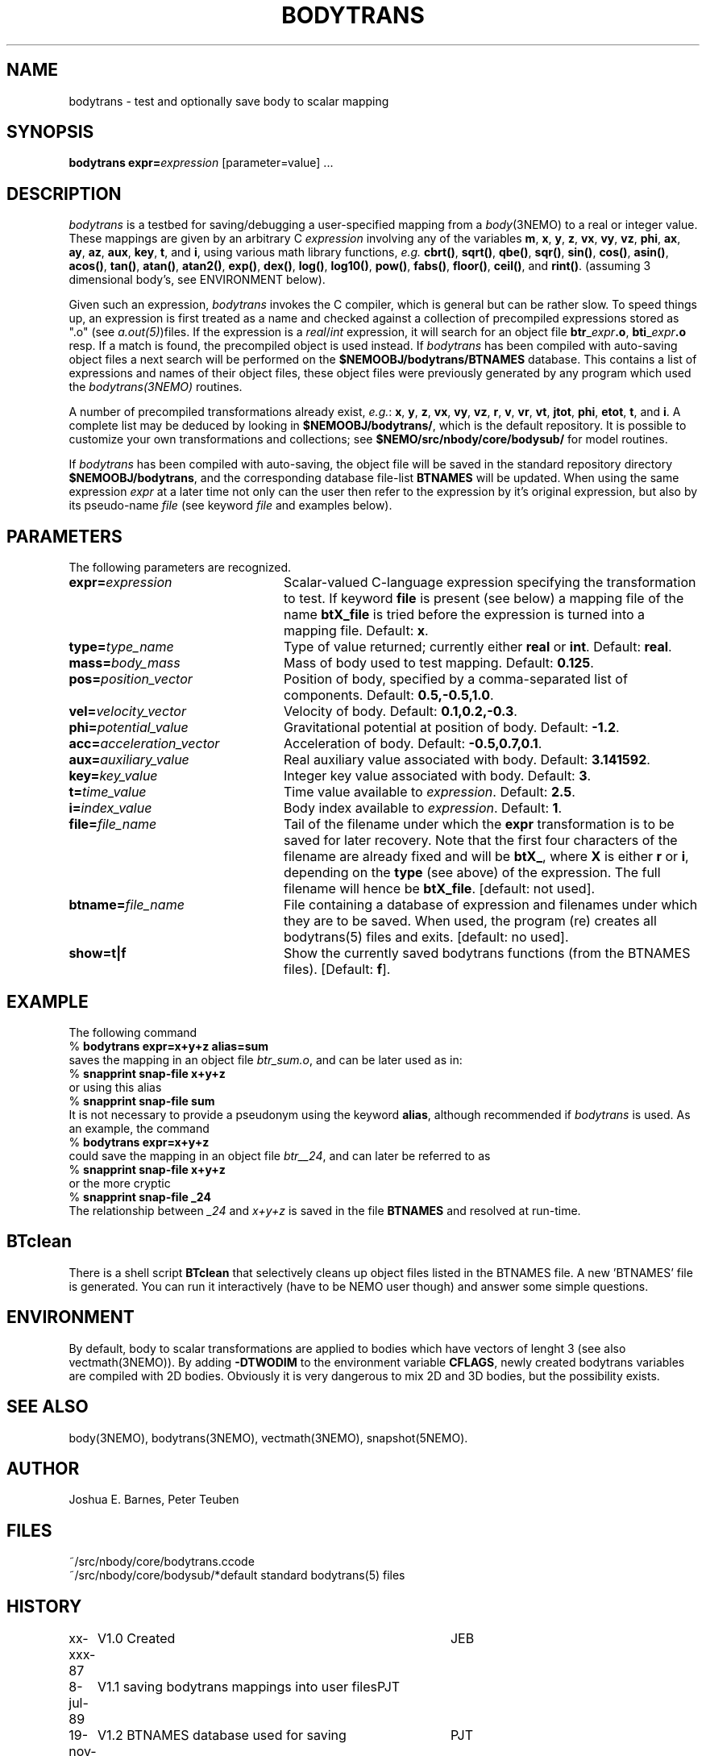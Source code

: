 .TH BODYTRANS 1NEMO "2 August 2006"
.SH NAME
bodytrans \- test and optionally save body to scalar mapping
.SH SYNOPSIS
\fBbodytrans expr=\fP\fIexpression\fP [parameter=value] .\|.\|.
.SH DESCRIPTION
\fIbodytrans\fP is a testbed for saving/debugging a user-specified mapping
from a \fIbody\fP(3NEMO) to a real or integer value.  These mappings
are given by an arbitrary C \fIexpression\fP involving any of the
variables
\fBm\fP, \fBx\fP, \fBy\fP, \fBz\fP, \fBvx\fP, \fBvy\fP, \fBvz\fP,
\fBphi\fP, \fBax\fP, \fBay\fP, \fBaz\fP, \fBaux\fP, \fBkey\fP,
\fBt\fP, and \fBi\fP, using various math library functions, 
\fIe.g.\fP \fBcbrt()\fP, \fBsqrt()\fP, \fBqbe()\fP, \fBsqr()\fP, 
\fBsin()\fP, \fBcos()\fP,
\fBasin()\fP, \fBacos()\fP, \fBtan()\fP, \fBatan()\fP, \fBatan2()\fP,
\fBexp()\fP, \fBdex()\fP, \fBlog()\fP, \fBlog10()\fP, \fBpow()\fP,
\fBfabs()\fP, \fBfloor()\fP, \fBceil()\fP, and \fBrint()\fP.  
(assuming 3 dimensional body's, see ENVIRONMENT below).
.PP
Given
such an expression, \fIbodytrans\fP invokes the C compiler, which is
general but can be rather slow.  To speed things up, an expression is first
treated as a name and checked against a collection of precompiled
expressions stored as ".o" (see \fIa.out(5)\fP)files.  If the expression
is a \fIreal\fP/\fIint\fP expression, it will search for an object file
\fBbtr\fP_\fIexpr\fP\fB.o\fP,
\fBbti\fP_\fIexpr\fP\fB.o\fP resp.
If a match is found, the
precompiled object is used instead.  
If \fIbodytrans\fP has been compiled with auto-saving object files
a next search will be performed on the \fB$NEMOOBJ/bodytrans/BTNAMES\fP 
database.
This contains a list of expressions and names of their object files,
these object files were previously generated by any program
which used the \fIbodytrans(3NEMO)\fP routines.
.PP
A number of precompiled transformations already exist, \fIe.g.\fP: 
\fBx\fP, \fBy\fP, \fBz\fP, \fBvx\fP, \fBvy\fP, \fBvz\fP,
\fBr\fP, \fBv\fP, \fBvr\fP, \fBvt\fP, \fBjtot\fP, \fBphi\fP,
\fBetot\fP, \fBt\fP, and \fBi\fP.  A complete list may be deduced by
looking in \fB$NEMOOBJ/bodytrans/\fP, which is the default
repository.  It is possible to customize your own transformations and
collections; see \fB $NEMO/src/nbody/core/bodysub/\fP for model
routines.
.PP
If \fIbodytrans\fP has been compiled with auto-saving, the object
file will be saved in the standard repository directory
\fB$NEMOOBJ/bodytrans\fP, and the corresponding database file-list
\fBBTNAMES\fP will be updated. When using the same
expression \fIexpr\fP at a later time not only can the user
then refer to the expression by it's original expression, but also by
its pseudo-name \fIfile\fP (see keyword \fIfile\fP and examples below).
.SH PARAMETERS
The following parameters are recognized.
.TP 24
\fBexpr=\fP\fIexpression\fP
Scalar-valued C-language expression specifying the transformation to
test. If keyword \fBfile\fP is present (see below) a mapping file
of the name \fBbtX_file\fP is tried before the expression is turned
into a mapping file. Default: \fBx\fP.
.TP
\fBtype=\fP\fItype_name\fP
Type of value returned; currently either \fBreal\fP or \fBint\fP.
Default: \fBreal\fP.
.TP
\fBmass=\fP\fIbody_mass\fP
Mass of body used to test mapping.  Default: \fB0.125\fP.
.TP
\fBpos=\fP\fIposition_vector\fP
Position of body, specified by a comma-separated list of components.
Default: \fB0.5,-0.5,1.0\fP.
.TP
\fBvel=\fP\fIvelocity_vector\fP
Velocity of body.  Default: \fB0.1,0.2,-0.3\fP.
.TP
\fBphi=\fP\fIpotential_value\fP
Gravitational potential at position of body.  Default: \fB-1.2\fP.
.TP
\fBacc=\fP\fIacceleration_vector\fP
Acceleration of body.  Default: \fB-0.5,0.7,0.1\fP.
.TP
\fBaux=\fP\fIauxiliary_value\fP
Real auxiliary value associated with body.  Default: \fB3.141592\fP.
.TP
\fBkey=\fP\fIkey_value\fP
Integer key value associated with body.  Default: \fB3\fP.
.TP
\fBt=\fP\fItime_value\fP
Time value available to \fIexpression\fP.  Default: \fB2.5\fP.
.TP
\fBi=\fP\fIindex_value\fP
Body index available to \fIexpression\fP.  Default: \fB1\fP.
.TP
\fBfile=\fP\fIfile_name\fP
Tail of the filename under which the \fBexpr\fP transformation is to be
saved for later recovery. Note that the first four characters of
the filename are already fixed and will be \fBbtX_\fP, where
\fBX\fP is either \fBr\fP or \fBi\fP, depending on the
\fBtype\fP (see above) of the expression. The full filename
will hence be \fBbtX_file\fP. [default: not used].
.TP
\fBbtname=\fP\fIfile_name\fP
File containing a database of expression and filenames under which
they are to be saved. When used, the program (re) creates
all bodytrans(5) files and exits. [default: no used].
.TP
\fBshow=t|f\fP
Show the currently saved bodytrans functions (from the BTNAMES files).
[Default: \fBf\fP].
.SH EXAMPLE
The following command
.nf
    % \fBbodytrans expr=x+y+z alias=sum\fP
.fi
saves the mapping in an object file \fIbtr_sum.o\fP, and can be 
later used as in:
.nf
    % \fBsnapprint snap-file x+y+z\fP
.fi
or using this alias
.nf
    % \fBsnapprint snap-file sum\fP
.fi
It is not necessary to provide a pseudonym using the keyword \fBalias\fP,
although recommended if \fIbodytrans\fP is used.
As an example, the command
.nf
    % \fBbodytrans expr=x+y+z\fP
.fi
could save the mapping in an object file \fIbtr__24\fP, and can
later be referred to as
.nf
    % \fBsnapprint snap-file x+y+z\fP
.fi
or the more cryptic
.nf
    % \fBsnapprint snap-file _24\fP
.fi
The relationship between \fI_24\fP and \fIx+y+z\fP is saved
in the file \fBBTNAMES\fP and resolved at run-time.
.SH BTclean
There is a shell script \fBBTclean\fP that selectively cleans up
object files listed in the BTNAMES file. A new 'BTNAMES' file
is generated. You can run it interactively (have to be NEMO user though)
and answer some simple questions.
.SH ENVIRONMENT
By default, body to scalar transformations are applied to bodies which
have vectors of lenght 3 (see also vectmath(3NEMO)). By adding
\fB-DTWODIM\fP to the environment variable \fBCFLAGS\fP, newly
created bodytrans variables are compiled with 2D bodies. Obviously
it is very dangerous to mix 2D and 3D bodies, but the possibility
exists.
.SH SEE ALSO
body(3NEMO), bodytrans(3NEMO), vectmath(3NEMO), snapshot(5NEMO).
.SH AUTHOR
Joshua E. Barnes, Peter Teuben
.SH FILES
.nf
.ta +2i
~/src/nbody/core/bodytrans.c	code
~/src/nbody/core/bodysub/*	default standard bodytrans(5) files
.fi
.SH HISTORY
.nf
.ta +1i +4i
xx-xxx-87	V1.0 Created     	JEB
8-jul-89	V1.1 saving bodytrans mappings into user files	PJT
19-nov-89	V1.2 BTNAMES database used for saving	PJT
10-dec-91	some more doc	PJT
12-aug-92	documented CFLAGS usage 	PJT
2-aug-06	V3.3 add show=	PJT
.fi
